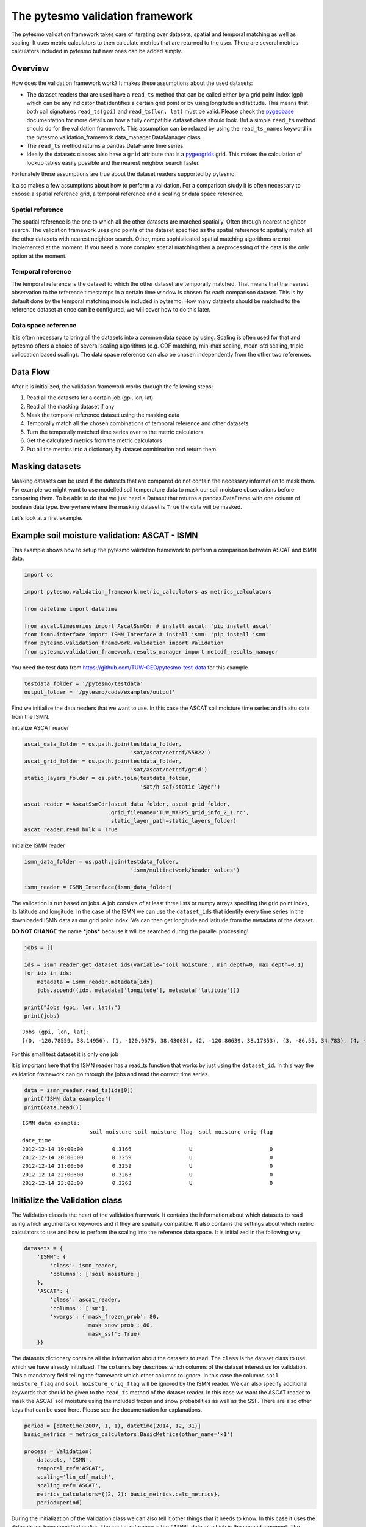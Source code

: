 
The pytesmo validation framework
================================

The pytesmo validation framework takes care of iterating over datasets,
spatial and temporal matching as well as scaling. It uses metric
calculators to then calculate metrics that are returned to the user.
There are several metrics calculators included in pytesmo but new ones
can be added simply.

Overview
--------

How does the validation framework work? It makes these assumptions about
the used datasets:

-  The dataset readers that are used have a ``read_ts`` method that can
   be called either by a grid point index (gpi) which can be any
   indicator that identifies a certain grid point or by using longitude
   and latitude. This means that both call signatures ``read_ts(gpi)``
   and ``read_ts(lon, lat)`` must be valid. Please check the
   `pygeobase <https://github.com/TUW-GEO/pygeobase>`__ documentation
   for more details on how a fully compatible dataset class should look.
   But a simple ``read_ts`` method should do for the validation
   framework. This assumption can be relaxed by using the
   ``read_ts_names`` keyword in the
   pytesmo.validation\_framework.data\_manager.DataManager class.
-  The ``read_ts`` method returns a pandas.DataFrame time series.
-  Ideally the datasets classes also have a ``grid`` attribute that is a
   `pygeogrids <http://pygeogrids.readthedocs.org/en/latest/>`__ grid.
   This makes the calculation of lookup tables easily possible and the
   nearest neighbor search faster.

Fortunately these assumptions are true about the dataset readers
supported by pytesmo.

It also makes a few assumptions about how to perform a validation. For a
comparison study it is often necessary to choose a spatial reference
grid, a temporal reference and a scaling or data space reference.

Spatial reference
~~~~~~~~~~~~~~~~~

The spatial reference is the one to which all the other datasets are
matched spatially. Often through nearest neighbor search. The validation
framework uses grid points of the dataset specified as the spatial
reference to spatially match all the other datasets with nearest
neighbor search. Other, more sophisticated spatial matching algorithms
are not implemented at the moment. If you need a more complex spatial
matching then a preprocessing of the data is the only option at the
moment.

Temporal reference
~~~~~~~~~~~~~~~~~~

The temporal reference is the dataset to which the other dataset are
temporally matched. That means that the nearest observation to the
reference timestamps in a certain time window is chosen for each
comparison dataset. This is by default done by the temporal matching
module included in pytesmo. How many datasets should be matched to the
reference dataset at once can be configured, we will cover how to do
this later.

Data space reference
~~~~~~~~~~~~~~~~~~~~

It is often necessary to bring all the datasets into a common data space
by using. Scaling is often used for that and pytesmo offers a choice of
several scaling algorithms (e.g. CDF matching, min-max scaling, mean-std
scaling, triple collocation based scaling). The data space reference can
also be chosen independently from the other two references.

Data Flow
---------

After it is initialized, the validation framework works through the
following steps:

1. Read all the datasets for a certain job (gpi, lon, lat)
2. Read all the masking dataset if any
3. Mask the temporal reference dataset using the masking data
4. Temporally match all the chosen combinations of temporal reference
   and other datasets
5. Turn the temporally matched time series over to the metric
   calculators
6. Get the calculated metrics from the metric calculators
7. Put all the metrics into a dictionary by dataset combination and
   return them.

Masking datasets
----------------

Masking datasets can be used if the datasets that are compared do not
contain the necessary information to mask them. For example we might
want to use modelled soil temperature data to mask our soil moisture
observations before comparing them. To be able to do that we just need a
Dataset that returns a pandas.DataFrame with one column of boolean data
type. Everywhere where the masking dataset is ``True`` the data will be
masked.

Let's look at a first example.

Example soil moisture validation: ASCAT - ISMN
----------------------------------------------

This example shows how to setup the pytesmo validation framework to
perform a comparison between ASCAT and ISMN data.

.. code:: python

    import os
    
    import pytesmo.validation_framework.metric_calculators as metrics_calculators
    
    from datetime import datetime
    
    from ascat.timeseries import AscatSsmCdr # install ascat: 'pip install ascat'
    from ismn.interface import ISMN_Interface # install ismn: 'pip install ismn'
    from pytesmo.validation_framework.validation import Validation
    from pytesmo.validation_framework.results_manager import netcdf_results_manager

You need the test data from https://github.com/TUW-GEO/pytesmo-test-data
for this example

.. code:: python

    testdata_folder = '/pytesmo/testdata'
    output_folder = '/pytesmo/code/examples/output'

First we initialize the data readers that we want to use. In this case
the ASCAT soil moisture time series and in situ data from the ISMN.

Initialize ASCAT reader

.. code:: python

    ascat_data_folder = os.path.join(testdata_folder,
                                     'sat/ascat/netcdf/55R22')
    ascat_grid_folder = os.path.join(testdata_folder,
                                     'sat/ascat/netcdf/grid')
    static_layers_folder = os.path.join(testdata_folder,
                                        'sat/h_saf/static_layer')
    
    ascat_reader = AscatSsmCdr(ascat_data_folder, ascat_grid_folder,
                               grid_filename='TUW_WARP5_grid_info_2_1.nc',
                               static_layer_path=static_layers_folder)
    ascat_reader.read_bulk = True


Initialize ISMN reader

.. code:: python

    ismn_data_folder = os.path.join(testdata_folder,
                                     'ismn/multinetwork/header_values')
    
    ismn_reader = ISMN_Interface(ismn_data_folder)

The validation is run based on jobs. A job consists of at least three
lists or numpy arrays specifing the grid point index, its latitude and
longitude. In the case of the ISMN we can use the ``dataset_ids`` that
identify every time series in the downloaded ISMN data as our grid point
index. We can then get longitude and latitude from the metadata of the
dataset.

**DO NOT CHANGE** the name ***jobs*** because it will be searched during
the parallel processing!

.. code:: python

    jobs = []
    
    ids = ismn_reader.get_dataset_ids(variable='soil moisture', min_depth=0, max_depth=0.1)
    for idx in ids:
        metadata = ismn_reader.metadata[idx]
        jobs.append((idx, metadata['longitude'], metadata['latitude']))
    
    print("Jobs (gpi, lon, lat):")
    print(jobs)


.. parsed-literal::

    Jobs (gpi, lon, lat):
    [(0, -120.78559, 38.14956), (1, -120.9675, 38.43003), (2, -120.80639, 38.17353), (3, -86.55, 34.783), (4, -97.083, 37.133), (5, -105.417, 34.25), (6, 102.1333, 33.8833), (7, 102.1333, 33.6666)]


For this small test dataset it is only one job

It is important here that the ISMN reader has a read\_ts function that
works by just using the ``dataset_id``. In this way the validation
framework can go through the jobs and read the correct time series.

.. code:: python

    data = ismn_reader.read_ts(ids[0])
    print('ISMN data example:')
    print(data.head())


.. parsed-literal::

    ISMN data example:
                         soil moisture soil moisture_flag  soil moisture_orig_flag
    date_time                                                                     
    2012-12-14 19:00:00         0.3166                  U                        0
    2012-12-14 20:00:00         0.3259                  U                        0
    2012-12-14 21:00:00         0.3259                  U                        0
    2012-12-14 22:00:00         0.3263                  U                        0
    2012-12-14 23:00:00         0.3263                  U                        0


Initialize the Validation class
-------------------------------

The Validation class is the heart of the validation framwork. It
contains the information about which datasets to read using which
arguments or keywords and if they are spatially compatible. It also
contains the settings about which metric calculators to use and how to
perform the scaling into the reference data space. It is initialized in
the following way:

.. code:: python

    datasets = {
        'ISMN': {
            'class': ismn_reader,
            'columns': ['soil moisture']
        },
        'ASCAT': {
            'class': ascat_reader,
            'columns': ['sm'],
            'kwargs': {'mask_frozen_prob': 80,
                       'mask_snow_prob': 80,
                       'mask_ssf': True}
        }}

The datasets dictionary contains all the information about the datasets
to read. The ``class`` is the dataset class to use which we have already
initialized. The ``columns`` key describes which columns of the dataset
interest us for validation. This a mandatory field telling the framework
which other columns to ignore. In this case the columns
``soil moisture_flag`` and ``soil moisture_orig_flag`` will be ignored
by the ISMN reader. We can also specify additional keywords that should
be given to the ``read_ts`` method of the dataset reader. In this case
we want the ASCAT reader to mask the ASCAT soil moisture using the
included frozen and snow probabilities as well as the SSF. There are
also other keys that can be used here. Please see the documentation for
explanations.

.. code:: python

    period = [datetime(2007, 1, 1), datetime(2014, 12, 31)]
    basic_metrics = metrics_calculators.BasicMetrics(other_name='k1')
    
    process = Validation(
        datasets, 'ISMN',
        temporal_ref='ASCAT',
        scaling='lin_cdf_match',
        scaling_ref='ASCAT',   
        metrics_calculators={(2, 2): basic_metrics.calc_metrics},
        period=period)

During the initialization of the Validation class we can also tell it
other things that it needs to know. In this case it uses the datasets we
have specified earlier. The spatial reference is the ``'ISMN'`` dataset
which is the second argument. The 'metrics\_calculators' argument looks
a little bit strange so let's look at it in more detail.

It is a dictionary with a tuple as the key and a function as the value.
The key tuple ``(n, k)`` has the following meaning: ``n`` datasets are
temporally matched together and then given in sets of ``k`` columns to
the metric calculator. The metric calculator then gets a DataFrame with
the columns ['ref', 'k1', 'k2' ...] and so on depending on the value of
k. The value of ``(2, 2)`` makes sense here since we only have two
datasets and all our metrics also take two inputs.

This can be used in more complex scenarios to e.g. have three input
datasets that are all temporally matched together and then combinations
of two input datasets are given to one metric calculator while all three
datasets are given to another metric calculator. This could look like
this:

.. code:: python

    { (3 ,2): metric_calc,
      (3, 3): triple_collocation}

Create the variable ***save\_path*** which is a string representing the
path where the results will be saved. **DO NOT CHANGE** the name
***save\_path*** because it will be searched during the parallel
processing!

.. code:: python

    save_path = output_folder
    
    import pprint
    for job in jobs:
        
        results = process.calc(*job)
        pprint.pprint(results)
        netcdf_results_manager(results, save_path)

.. parsed-literal::

    {(('ASCAT', 'sm'), ('ISMN', 'soil moisture')): {'BIAS': array([-1.9682411], dtype=float32),
                                                    'R': array([0.79960084], dtype=float32),
                                                    'RMSD': array([13.0622425], dtype=float32),
                                                    'gpi': array([0], dtype=int32),
                                                    'lat': array([38.14956]),
                                                    'lon': array([-120.78559]),
                                                    'n_obs': array([141], dtype=int32),
                                                    'p_R': array([1.3853822e-32], dtype=float32),
                                                    'p_rho': array([4.62621e-39], dtype=float32),
                                                    'p_tau': array([nan], dtype=float32),
                                                    'rho': array([0.8418981], dtype=float32),
                                                    'tau': array([nan], dtype=float32)}}
    {(('ASCAT', 'sm'), ('ISMN', 'soil moisture')): {'BIAS': array([-0.6330102], dtype=float32),
                                                    'R': array([0.7807141], dtype=float32),
                                                    'RMSD': array([14.577002], dtype=float32),
                                                    'gpi': array([1], dtype=int32),
                                                    'lat': array([38.43003]),
                                                    'lon': array([-120.9675]),
                                                    'n_obs': array([482], dtype=int32),
                                                    'p_R': array([0.], dtype=float32),
                                                    'p_rho': array([0.], dtype=float32),
                                                    'p_tau': array([nan], dtype=float32),
                                                    'rho': array([0.6935607], dtype=float32),
                                                    'tau': array([nan], dtype=float32)}}
    {(('ASCAT', 'sm'), ('ISMN', 'soil moisture')): {'BIAS': array([-0.21823417], dtype=float32),
                                                    'R': array([0.80635566], dtype=float32),
                                                    'RMSD': array([12.903898], dtype=float32),
                                                    'gpi': array([2], dtype=int32),
                                                    'lat': array([38.17353]),
                                                    'lon': array([-120.80639]),
                                                    'n_obs': array([251], dtype=int32),
                                                    'p_R': array([0.], dtype=float32),
                                                    'p_rho': array([4.e-45], dtype=float32),
                                                    'p_tau': array([nan], dtype=float32),
                                                    'rho': array([0.74206454], dtype=float32),
                                                    'tau': array([nan], dtype=float32)}}
    {(('ASCAT', 'sm'), ('ISMN', 'soil moisture')): {'BIAS': array([-0.04437888], dtype=float32),
                                                    'R': array([0.6058206], dtype=float32),
                                                    'RMSD': array([17.388393], dtype=float32),
                                                    'gpi': array([3], dtype=int32),
                                                    'lat': array([34.783]),
                                                    'lon': array([-86.55]),
                                                    'n_obs': array([1652], dtype=int32),
                                                    'p_R': array([0.], dtype=float32),
                                                    'p_rho': array([0.], dtype=float32),
                                                    'p_tau': array([nan], dtype=float32),
                                                    'rho': array([0.62204134], dtype=float32),
                                                    'tau': array([nan], dtype=float32)}}
    {(('ASCAT', 'sm'), ('ISMN', 'soil moisture')): {'BIAS': array([0.2600247], dtype=float32),
                                                    'R': array([0.53643185], dtype=float32),
                                                    'RMSD': array([21.196829], dtype=float32),
                                                    'gpi': array([4], dtype=int32),
                                                    'lat': array([37.133]),
                                                    'lon': array([-97.083]),
                                                    'n_obs': array([1887], dtype=int32),
                                                    'p_R': array([0.], dtype=float32),
                                                    'p_rho': array([0.], dtype=float32),
                                                    'p_tau': array([nan], dtype=float32),
                                                    'rho': array([0.53143877], dtype=float32),
                                                    'tau': array([nan], dtype=float32)}}
    {(('ASCAT', 'sm'), ('ISMN', 'soil moisture')): {'BIAS': array([-0.1422875], dtype=float32),
                                                    'R': array([0.5070379], dtype=float32),
                                                    'RMSD': array([14.24668], dtype=float32),
                                                    'gpi': array([5], dtype=int32),
                                                    'lat': array([34.25]),
                                                    'lon': array([-105.417]),
                                                    'n_obs': array([1927], dtype=int32),
                                                    'p_R': array([0.], dtype=float32),
                                                    'p_rho': array([3.33e-42], dtype=float32),
                                                    'p_tau': array([nan], dtype=float32),
                                                    'rho': array([0.3029974], dtype=float32),
                                                    'tau': array([nan], dtype=float32)}}
    {(('ASCAT', 'sm'), ('ISMN', 'soil moisture')): {'BIAS': array([0.237454], dtype=float32),
                                                    'R': array([0.4996146], dtype=float32),
                                                    'RMSD': array([11.583476], dtype=float32),
                                                    'gpi': array([6], dtype=int32),
                                                    'lat': array([33.8833]),
                                                    'lon': array([102.1333]),
                                                    'n_obs': array([357], dtype=int32),
                                                    'p_R': array([6.127213e-24], dtype=float32),
                                                    'p_rho': array([2.471651e-28], dtype=float32),
                                                    'p_tau': array([nan], dtype=float32),
                                                    'rho': array([0.53934574], dtype=float32),
                                                    'tau': array([nan], dtype=float32)}}
    {(('ASCAT', 'sm'), ('ISMN', 'soil moisture')): {'BIAS': array([-0.04330891], dtype=float32),
                                                    'R': array([0.7128256], dtype=float32),
                                                    'RMSD': array([7.729667], dtype=float32),
                                                    'gpi': array([7], dtype=int32),
                                                    'lat': array([33.6666]),
                                                    'lon': array([102.1333]),
                                                    'n_obs': array([384], dtype=int32),
                                                    'p_R': array([0.], dtype=float32),
                                                    'p_rho': array([0.], dtype=float32),
                                                    'p_tau': array([nan], dtype=float32),
                                                    'rho': array([0.7002289], dtype=float32),
                                                    'tau': array([nan], dtype=float32)}}


The validation is then performed by looping over all the defined jobs
and storing the results. You can see that the results are a dictionary
where the key is a tuple defining the exact combination of datasets and
columns that were used for the calculation of the metrics. The metrics
itself are a dictionary of ``metric-name:  numpy.ndarray`` which also
include information about the gpi, lon and lat. Since all the
information contained in the job is given to the metric calculator they
can be stored in the results.

Storing of the results to disk is at the moment supported by the
``netcdf_results_manager`` which creates a netCDF file for each dataset
combination and stores each metric as a variable. We can inspect the
stored netCDF file which is named after the dictionary key:

.. code:: python

    import netCDF4
    results_fname = os.path.join(save_path, 'ASCAT.sm_with_ISMN.soil moisture.nc')
    
    with netCDF4.Dataset(results_fname) as ds:
        for var in ds.variables:
            print(var, ds.variables[var][:])


.. parsed-literal::

    n_obs [141 482 251 1652 1887 1927 357 384 141 482 251 1652 1887 1927 357 384 141
     482 141 482 251 1652 1887 1927 357 384 141 482 251 1652 1887 1927 357 384
     141 482 251 1652 1887 1927 357 384]
    tau [nan nan nan nan nan nan nan nan nan nan nan nan nan nan nan nan nan nan
     nan nan nan nan nan nan nan nan nan nan nan nan nan nan nan nan nan nan
     nan nan nan nan nan nan]
    gpi [0 1 2 3 4 5 6 7 0 1 2 3 4 5 6 7 0 1 0 1 2 3 4 5 6 7 0 1 2 3 4 5 6 7 0 1 2
     3 4 5 6 7]
    RMSD [13.06224250793457 14.577001571655273 12.903898239135742 17.38839340209961
     21.196828842163086 14.24668025970459 11.583476066589355
     7.7296671867370605 13.06224250793457 14.577001571655273
     12.903898239135742 17.38839340209961 21.196828842163086 14.24668025970459
     11.583476066589355 7.7296671867370605 13.06224250793457
     14.577001571655273 13.06224250793457 14.577001571655273
     12.903898239135742 17.38839340209961 21.196828842163086 14.24668025970459
     11.583476066589355 7.7296671867370605 13.06224250793457
     14.577001571655273 12.903898239135742 17.38839340209961
     21.196828842163086 14.24668025970459 11.583476066589355
     7.7296671867370605 13.06224250793457 14.577001571655273
     12.903898239135742 17.38839340209961 21.196828842163086 14.24668025970459
     11.583476066589355 7.7296671867370605]
    lon [-120.78559 -120.9675 -120.80639 -86.55 -97.083 -105.417 102.1333 102.1333
     -120.78559 -120.9675 -120.80639 -86.55 -97.083 -105.417 102.1333 102.1333
     -120.78559 -120.9675 -120.78559 -120.9675 -120.80639 -86.55 -97.083
     -105.417 102.1333 102.1333 -120.78559 -120.9675 -120.80639 -86.55 -97.083
     -105.417 102.1333 102.1333 -120.78559 -120.9675 -120.80639 -86.55 -97.083
     -105.417 102.1333 102.1333]
    p_tau [nan nan nan nan nan nan nan nan nan nan nan nan nan nan nan nan nan nan
     nan nan nan nan nan nan nan nan nan nan nan nan nan nan nan nan nan nan
     nan nan nan nan nan nan]
    BIAS [-1.9682410955429077 -0.63301020860672 -0.21823416650295258
     -0.04437888041138649 0.26002469658851624 -0.1422874927520752
     0.23745399713516235 -0.043308909982442856 -1.9682410955429077
     -0.63301020860672 -0.21823416650295258 -0.04437888041138649
     0.26002469658851624 -0.1422874927520752 0.23745399713516235
     -0.043308909982442856 -1.9682410955429077 -0.63301020860672
     -1.9682410955429077 -0.63301020860672 -0.21823416650295258
     -0.04437888041138649 0.26002469658851624 -0.1422874927520752
     0.23745399713516235 -0.043308909982442856 -1.9682410955429077
     -0.63301020860672 -0.21823416650295258 -0.04437888041138649
     0.26002469658851624 -0.1422874927520752 0.23745399713516235
     -0.043308909982442856 -1.9682410955429077 -0.63301020860672
     -0.21823416650295258 -0.04437888041138649 0.26002469658851624
     -0.1422874927520752 0.23745399713516235 -0.043308909982442856]
    p_rho [4.6262103163618786e-39 0.0 4.203895392974451e-45 0.0 0.0
     3.3294851512357654e-42 2.471651101555352e-28 0.0 4.6262103163618786e-39
     0.0 4.203895392974451e-45 0.0 0.0 3.3294851512357654e-42
     2.471651101555352e-28 0.0 4.6262103163618786e-39 0.0
     4.6262103163618786e-39 0.0 4.203895392974451e-45 0.0 0.0
     3.3294851512357654e-42 2.471651101555352e-28 0.0 4.6262103163618786e-39
     0.0 4.203895392974451e-45 0.0 0.0 3.3294851512357654e-42
     2.471651101555352e-28 0.0 4.6262103163618786e-39 0.0
     4.203895392974451e-45 0.0 0.0 3.3294851512357654e-42
     2.471651101555352e-28 0.0]
    rho [0.8418980836868286 0.6935607194900513 0.7420645356178284
     0.6220413446426392 0.5314387679100037 0.3029974102973938
     0.5393457412719727 0.7002289295196533 0.8418980836868286
     0.6935607194900513 0.7420645356178284 0.6220413446426392
     0.5314387679100037 0.3029974102973938 0.5393457412719727
     0.7002289295196533 0.8418980836868286 0.6935607194900513
     0.8418980836868286 0.6935607194900513 0.7420645356178284
     0.6220413446426392 0.5314387679100037 0.3029974102973938
     0.5393457412719727 0.7002289295196533 0.8418980836868286
     0.6935607194900513 0.7420645356178284 0.6220413446426392
     0.5314387679100037 0.3029974102973938 0.5393457412719727
     0.7002289295196533 0.8418980836868286 0.6935607194900513
     0.7420645356178284 0.6220413446426392 0.5314387679100037
     0.3029974102973938 0.5393457412719727 0.7002289295196533]
    lat [38.14956 38.43003 38.17353 34.783 37.133 34.25 33.8833 33.6666 38.14956
     38.43003 38.17353 34.783 37.133 34.25 33.8833 33.6666 38.14956 38.43003
     38.14956 38.43003 38.17353 34.783 37.133 34.25 33.8833 33.6666 38.14956
     38.43003 38.17353 34.783 37.133 34.25 33.8833 33.6666 38.14956 38.43003
     38.17353 34.783 37.133 34.25 33.8833 33.6666]
    R [0.7996008396148682 0.7807140946388245 0.8063556551933289
     0.6058205962181091 0.5364318490028381 0.507037878036499
     0.4996145963668823 0.71282559633255 0.7996008396148682 0.7807140946388245
     0.8063556551933289 0.6058205962181091 0.5364318490028381
     0.507037878036499 0.4996145963668823 0.71282559633255 0.7996008396148682
     0.7807140946388245 0.7996008396148682 0.7807140946388245
     0.8063556551933289 0.6058205962181091 0.5364318490028381
     0.507037878036499 0.4996145963668823 0.71282559633255 0.7996008396148682
     0.7807140946388245 0.8063556551933289 0.6058205962181091
     0.5364318490028381 0.507037878036499 0.4996145963668823 0.71282559633255
     0.7996008396148682 0.7807140946388245 0.8063556551933289
     0.6058205962181091 0.5364318490028381 0.507037878036499
     0.4996145963668823 0.71282559633255]
    p_R [1.3853822467078656e-32 0.0 0.0 0.0 0.0 0.0 6.12721281290096e-24 0.0
     1.3853822467078656e-32 0.0 0.0 0.0 0.0 0.0 6.12721281290096e-24 0.0
     1.3853822467078656e-32 0.0 1.3853822467078656e-32 0.0 0.0 0.0 0.0 0.0
     6.12721281290096e-24 0.0 1.3853822467078656e-32 0.0 0.0 0.0 0.0 0.0
     6.12721281290096e-24 0.0 1.3853822467078656e-32 0.0 0.0 0.0 0.0 0.0
     6.12721281290096e-24 0.0]


Parallel processing
-------------------

The same code can be executed in parallel by defining the following
``start_processing`` function.

.. code:: python

    def start_processing(job):
        try:
            return process.calc(*job)
        except RuntimeError:
            return process.calc(*job)

``pytesmo.validation_framework.start_validation`` can then be used to
run your validation in parallel. Your setup code can look like this
Ipython notebook without the loop over the jobs. Otherwise the
validation would be done twice. Save it into a ``.py`` file e.g.
``my_validation.py``.

After `starting the ipyparallel
cluster <http://ipyparallel.readthedocs.org/en/latest/process.html>`__
you can then execute the following code:

.. code:: python

    from pytesmo.validation_framework import start_validation

    # Note that before starting the validation you must start a controller
    # and engines, for example by using: ipcluster start -n 4
    # This command will launch a controller and 4 engines on the local machine.
    # Also, do not forget to change the setup_code path to your current setup.

    setup_code = "my_validation.py"
    start_validation(setup_code)

Masking datasets
----------------

Masking datasets are datasets that return a pandas DataFrame with
boolean values. ``True`` means that the observation should be masked,
``False`` means it should be kept. All masking datasets are temporally
matched in pairs to the temporal reference dataset. Only observations
for which all masking datasets have a value of ``False`` are kept for
further validation.

The masking datasets have the same format as the dataset dictionary and
can be specified in the Validation class with the ``masking_datasets``
keyword.

Masking adapter
~~~~~~~~~~~~~~~

To easily transform an existing dataset into a masking dataset
``pytesmo`` offers a adapter class that calls the ``read_ts`` method of
an existing dataset and creates a masking dataset based on an operator,
a given threshold, and (optionally) a column name.

.. code:: python

    from pytesmo.validation_framework.adapters import MaskingAdapter
    
    ds_mask = MaskingAdapter(ismn_reader, '<', 0.2, 'soil moisture')
    print(ds_mask.read_ts(ids[0]).head())


.. parsed-literal::

                         soil moisture
    date_time                         
    2012-12-14 19:00:00          False
    2012-12-14 20:00:00          False
    2012-12-14 21:00:00          False
    2012-12-14 22:00:00          False
    2012-12-14 23:00:00          False


Self-masking adapter
~~~~~~~~~~~~~~~~~~~~

``pytesmo`` also has a class that masks a dataset "on-the-fly", based on
one of the columns it contains and an operator and a threshold. In
contrast to the masking adapter mentioned above, the output of the
self-masking adapter is the masked data, not the the mask. The
self-masking adapter wraps a data reader, which must have a ``read_ts``
or ``read`` method. Calling its ``read_ts``/``read`` method will return
the masked data - more precisely a DataFrame with only rows where the
masking condition is true.

.. code:: python

    from pytesmo.validation_framework.adapters import SelfMaskingAdapter
    
    ds_mask = SelfMaskingAdapter(ismn_reader, '<', 0.2, 'soil moisture')
    print(ds_mask.read_ts(ids[0]).head())


.. parsed-literal::

                         soil moisture soil moisture_flag  soil moisture_orig_flag
    date_time                                                                     
    2013-08-21 22:00:00         0.1682                  U                        0
    2013-08-21 23:00:00         0.1665                  U                        0
    2013-08-22 00:00:00         0.1682                  U                        0
    2013-08-22 01:00:00         0.1615                  U                        0
    2013-08-22 02:00:00         0.1631                  U                        0

